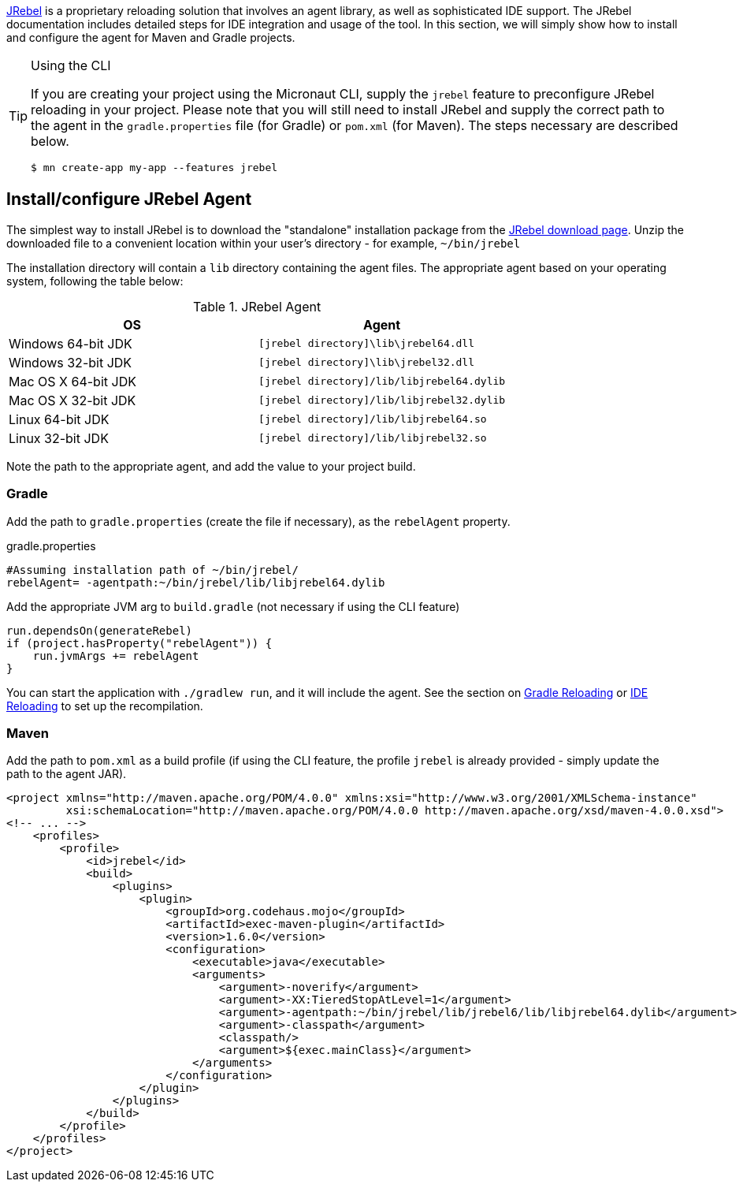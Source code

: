 https://zeroturnaround.com/software/jrebel/[JRebel] is a proprietary reloading solution that involves an agent library, as well as sophisticated IDE support. The JRebel documentation includes detailed steps for IDE integration and usage of the tool. In this section, we will simply show how to install and configure the agent for Maven and Gradle projects.

[TIP]
.Using the CLI
====
If you are creating your project using the Micronaut CLI, supply the `jrebel` feature to preconfigure JRebel reloading in your project. Please note that you will still need to install JRebel and supply the correct path to the agent in the `gradle.properties` file (for Gradle) or `pom.xml` (for Maven). The steps necessary are described below.

----
$ mn create-app my-app --features jrebel
----
====

== Install/configure JRebel Agent

The simplest way to install JRebel is to download the "standalone" installation package from the https://zeroturnaround.com/software/jrebel/download[JRebel download page]. Unzip the downloaded file to a convenient location within your user's directory - for example, `~/bin/jrebel`

The installation directory will contain a `lib` directory containing the agent files. The appropriate agent based on your operating system, following the table below:

.JRebel Agent
|===
|OS|Agent

|Windows 64-bit JDK
| `[jrebel directory]\lib\jrebel64.dll`
|Windows 32-bit JDK
| `[jrebel directory]\lib\jrebel32.dll`
|Mac OS X 64-bit JDK
| `[jrebel directory]/lib/libjrebel64.dylib`
|Mac OS X 32-bit JDK
| `[jrebel directory]/lib/libjrebel32.dylib`
|Linux 64-bit JDK
| `[jrebel directory]/lib/libjrebel64.so`
|Linux 32-bit JDK
| `[jrebel directory]/lib/libjrebel32.so`
|===

Note the path to the appropriate agent, and add the value to your project build.

=== Gradle

Add the path to `gradle.properties` (create the file if necessary), as the `rebelAgent` property.

.gradle.properties
[source,properties]
----
#Assuming installation path of ~/bin/jrebel/
rebelAgent= -agentpath:~/bin/jrebel/lib/libjrebel64.dylib
----

Add the appropriate JVM arg to `build.gradle` (not necessary if using the CLI feature)

[source.multi-language-sample,gradle]
----
run.dependsOn(generateRebel)
if (project.hasProperty("rebelAgent")) {
    run.jvmArgs += rebelAgent
}
----

You can start the application with `./gradlew run`, and it will include the agent. See the section on <<gradleReload, Gradle Reloading>> or <<ideReload, IDE Reloading>> to set up the recompilation.

=== Maven


Add the path to `pom.xml` as a build profile (if using the CLI feature, the profile `jrebel` is already provided - simply update the path to the agent JAR).

[source,xml]
----
<project xmlns="http://maven.apache.org/POM/4.0.0" xmlns:xsi="http://www.w3.org/2001/XMLSchema-instance"
         xsi:schemaLocation="http://maven.apache.org/POM/4.0.0 http://maven.apache.org/xsd/maven-4.0.0.xsd">
<!-- ... -->
    <profiles>
        <profile>
            <id>jrebel</id>
            <build>
                <plugins>
                    <plugin>
                        <groupId>org.codehaus.mojo</groupId>
                        <artifactId>exec-maven-plugin</artifactId>
                        <version>1.6.0</version>
                        <configuration>
                            <executable>java</executable>
                            <arguments>
                                <argument>-noverify</argument>
                                <argument>-XX:TieredStopAtLevel=1</argument>
                                <argument>-agentpath:~/bin/jrebel/lib/jrebel6/lib/libjrebel64.dylib</argument>
                                <argument>-classpath</argument>
                                <classpath/>
                                <argument>${exec.mainClass}</argument>
                            </arguments>
                        </configuration>
                    </plugin>
                </plugins>
            </build>
        </profile>
    </profiles>
</project>
----
